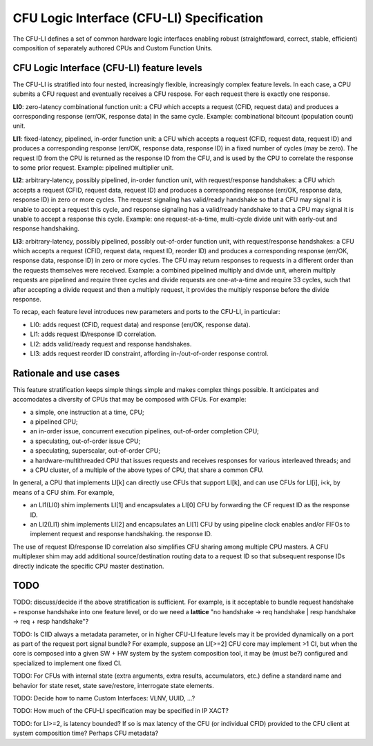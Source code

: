 .. cfu-spec documentation master file, created by
   sphinx-quickstart on Fri Nov  1 08:53:46 2019.
   You can adapt this file completely to your liking, but it should at least
   contain the root `toctree` directive.

******************************************
CFU Logic Interface (CFU-LI) Specification
******************************************

The CFU-LI defines a set of common hardware logic interfaces enabling
robust (straightfoward, correct, stable, efficient) composition of
separately authored CPUs and Custom Function Units.


CFU Logic Interface (CFU-LI) feature levels
===========================================

The CFU-LI is stratified into four nested, increasingly flexible,
increasingly complex feature levels.  In each case, a CPU submits a CFU
request and eventually receives a CFU respose.  For each request there
is exactly one response.

**LI0**: zero-latency combinational function unit: a CFU which accepts
a request (CFID, request data) and produces a corresponding response
(err/OK, response data) in the same cycle.  Example: combinational
bitcount (population count) unit.

**LI1**: fixed-latency, pipelined, in-order function unit: a CFU
which accepts a request (CFID, request data, request ID) and produces a
corresponding response (err/OK, response data, response ID) in a fixed
number of cycles (may be zero).  The request ID from the CPU is returned
as the response ID from the CFU, and is used by the CPU to correlate the
response to some prior request. Example: pipelined multiplier unit.

**LI2**: arbitrary-latency, possibly pipelined, in-order function unit,
with request/response handshakes: a CFU which accepts a request (CFID,
request data, request ID) and produces a corresponding response (err/OK,
response data, response ID) in zero or more cycles.  The request
signaling has valid/ready handshake so that a CFU may signal it is
unable to accept a request this cycle, and response signaling has a
valid/ready handshake to that a CPU may signal it is unable to accept a
response this cycle. Example: one request-at-a-time, multi-cycle divide
unit with early-out and response handshaking.

**LI3**: arbitrary-latency, possibly pipelined, possibly out-of-order
function unit, with request/response handshakes: a CFU which accepts
a request (CFID, request data, request ID, reorder ID) and produces a
corresponding response (err/OK, response data, response ID) in zero or
more cycles.  The CFU may return responses to requests in a different
order than the requests themselves were received. Example: a combined
pipelined multiply and divide unit, wherein multiply requests are
pipelined and require three cycles and divide requests are one-at-a-time
and require 33 cycles, such that after accepting a divide request and
then a multiply request, it provides the multiply response before the
divide response.

To recap, each feature level introduces new parameters and ports
to the CFU-LI, in particular:

* LI0: adds request (CFID, request data) and response (err/OK, response data).

* LI1: adds request ID/response ID correlation.

* LI2: adds valid/ready request and response handshakes.

* LI3: adds request reorder ID constraint, affording in-/out-of-order response control.

Rationale and use cases
=======================

This feature stratification keeps simple things simple and makes
complex things possible. It anticipates and accomodates a diversity
of CPUs that may be composed with CFUs. For example:

* a simple, one instruction at a time, CPU;

* a pipelined CPU;

* an in-order issue, concurrent execution pipelines, out-of-order
  completion CPU;

* a speculating, out-of-order issue CPU;

* a speculating, superscalar, out-of-order CPU;

* a hardware-multithreaded CPU that issues requests and receives
  responses for various interleaved threads; and

* a CPU cluster, of a multiple of the above types of CPU, that share a
  common CFU.

In general, a CPU that implements LI[k] can directly use CFUs that
support LI[k], and can use CFUs for LI[i], i<k, by means of a CFU
shim. For example,

* an LI1(LI0) shim implements LI[1] and encapsulates a LI[0] CFU by
  forwarding the CF request ID as the response ID.

* an LI2(LI1) shim implements LI[2] and encapsulates an LI[1] CFU by
  using pipeline clock enables and/or FIFOs to implement request and
  response handshaking.  the response ID.

The use of request ID/response ID correlation also simplifies CFU sharing
among multiple CPU masters. A CFU multiplexer shim may add additional
source/destination routing data to a request ID so that subsequent
response IDs directly indicate the specific CPU master destination.

TODO
====

TODO: discuss/decide if the above stratification is sufficient. For example,
is it acceptable to bundle request handshake + response handshake into
one feature level, or do we need a **lattice** "no handshake -> req handshake |
resp handshake -> req + resp handshake"?

TODO: Is CIID always a metadata parameter, or in higher CFU-LI
feature levels may it be provided dynamically on a port as part of the
request port signal bundle?  For example, suppose an LI[>=2] CFU core
may implement >1 CI, but when the core is composed into a given SW + HW
system by the system composition tool, it may be (must be?) configured
and specialized to implement one fixed CI.

TODO: For CFUs with internal state (extra arguments, extra results,
accumulators, etc.)  define a standard name and behavior for state reset,
state save/restore, interrogate state elements.

TODO: Decide how to name Custom Interfaces: VLNV, UUID, ...?

TODO: How much of the CFU-LI specification may be specified in IP XACT?

TODO: for LI>=2, is latency bounded? If so is max latency of the CFU
(or individual CFID) provided to the CFU client at system composition
time? Perhaps CFU metadata?
